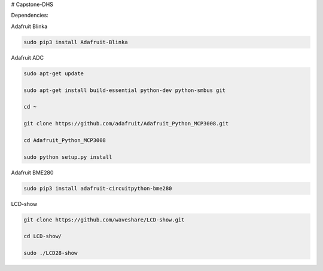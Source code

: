 # Capstone-DHS

Dependencies:

Adafruit Blinka

.. code-block:: shell

  sudo pip3 install Adafruit-Blinka

Adafruit ADC 

.. code-block:: shell

  sudo apt-get update

  sudo apt-get install build-essential python-dev python-smbus git

  cd ~

  git clone https://github.com/adafruit/Adafruit_Python_MCP3008.git

  cd Adafruit_Python_MCP3008

  sudo python setup.py install

Adafruit BME280

.. code-block:: shell

  sudo pip3 install adafruit-circuitpython-bme280

LCD-show

.. code-block:: shell

  git clone https://github.com/waveshare/LCD-show.git

  cd LCD-show/

  sudo ./LCD28-show

